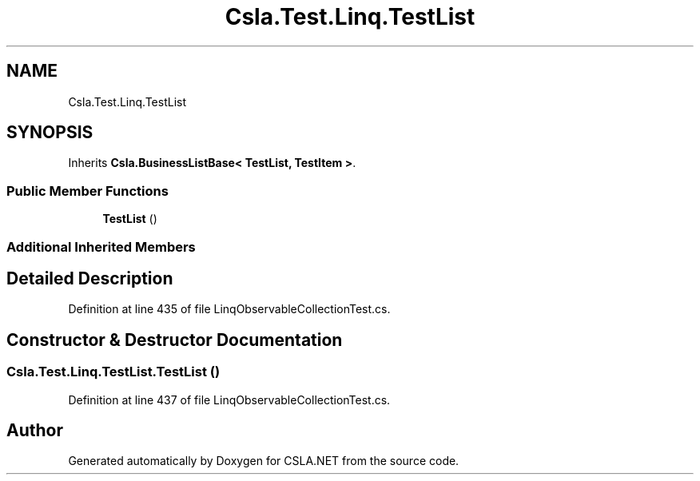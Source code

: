 .TH "Csla.Test.Linq.TestList" 3 "Wed Jul 21 2021" "Version 5.4.2" "CSLA.NET" \" -*- nroff -*-
.ad l
.nh
.SH NAME
Csla.Test.Linq.TestList
.SH SYNOPSIS
.br
.PP
.PP
Inherits \fBCsla\&.BusinessListBase< TestList, TestItem >\fP\&.
.SS "Public Member Functions"

.in +1c
.ti -1c
.RI "\fBTestList\fP ()"
.br
.in -1c
.SS "Additional Inherited Members"
.SH "Detailed Description"
.PP 
Definition at line 435 of file LinqObservableCollectionTest\&.cs\&.
.SH "Constructor & Destructor Documentation"
.PP 
.SS "Csla\&.Test\&.Linq\&.TestList\&.TestList ()"

.PP
Definition at line 437 of file LinqObservableCollectionTest\&.cs\&.

.SH "Author"
.PP 
Generated automatically by Doxygen for CSLA\&.NET from the source code\&.
